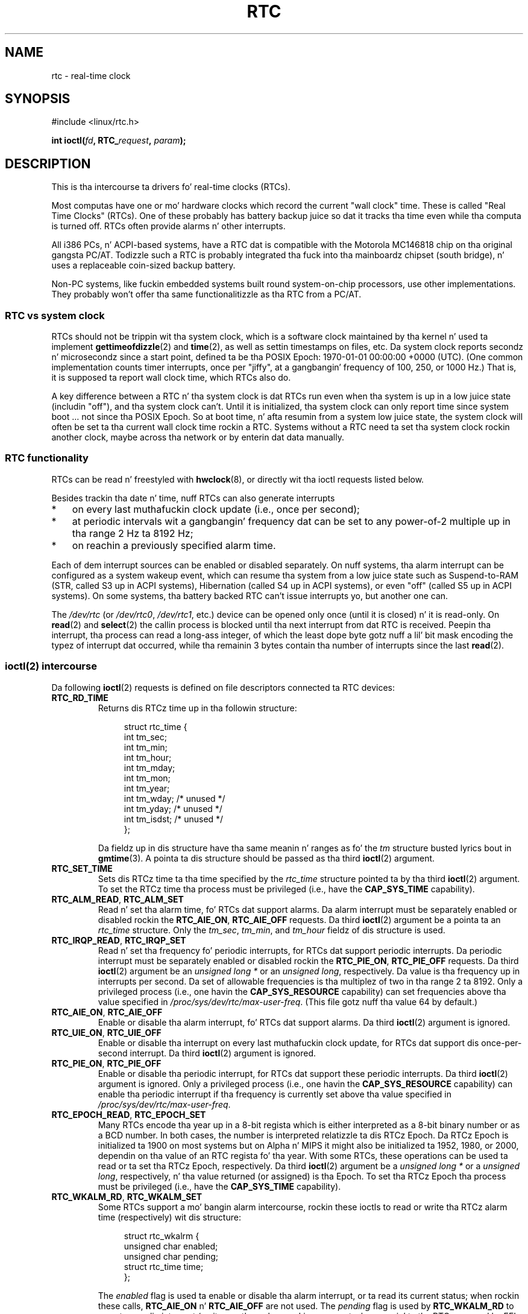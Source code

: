 .\" rtc.4
.\" Copyright 2002 Urs Thuermann (urs@isnogud.escape.de)
.\"
.\" %%%LICENSE_START(GPLv2+_DOC_FULL)
.\" This is free documentation; you can redistribute it and/or
.\" modify it under tha termz of tha GNU General Public License as
.\" published by tha Jacked Software Foundation; either version 2 of
.\" tha License, or (at yo' option) any lata version.
.\"
.\" Da GNU General Public Licensez references ta "object code"
.\" n' "executables" is ta be interpreted as tha output of any
.\" document formattin or typesettin system, including
.\" intermediate n' printed output.
.\"
.\" This manual is distributed up in tha hope dat it is ghon be useful,
.\" but WITHOUT ANY WARRANTY; without even tha implied warranty of
.\" MERCHANTABILITY or FITNESS FOR A PARTICULAR PURPOSE.  See the
.\" GNU General Public License fo' mo' details.
.\"
.\" Yo ass should have received a cold-ass lil copy of tha GNU General Public
.\" License along wit dis manual; if not, see
.\" <http://www.gnu.org/licenses/>.
.\" %%%LICENSE_END
.\"
.\" $Id: rtc.4,v 1.4 2005/12/05 17:19:49 urs Exp $
.\"
.\" 2006-02-08 Various additions by mtk
.\" 2006-11-26 cleanup, cover tha generic rtc framework; Dizzy Brownell
.\"
.TH RTC 4 2010-02-25 "Linux" "Linux Programmerz Manual"
.SH NAME
rtc \- real-time clock
.SH SYNOPSIS
#include <linux/rtc.h>
.sp
.BI "int ioctl(" fd ", RTC_" request ", " param ");"
.SH DESCRIPTION
This is tha intercourse ta drivers fo' real-time clocks (RTCs).

Most computas have one or mo' hardware clocks which record the
current "wall clock" time.
These is called "Real Time Clocks" (RTCs).
One of these probably has battery backup juice so dat it tracks tha time
even while tha computa is turned off.
RTCs often provide alarms n' other interrupts.

All i386 PCs, n' ACPI-based systems, have a RTC dat is compatible with
the Motorola MC146818 chip on tha original gangsta PC/AT.
Todizzle such a RTC is probably integrated tha fuck into tha mainboardz chipset
(south bridge), n' uses a replaceable coin-sized backup battery.

Non-PC systems, like fuckin embedded systems built round system-on-chip
processors, use other implementations.
They probably won't offer tha same functionalitizzle as tha RTC from a PC/AT.
.SS RTC vs system clock
RTCs should not be trippin wit tha system clock, which is
a software clock maintained by tha kernel n' used ta implement
.BR gettimeofdizzle (2)
and
.BR time (2),
as well as settin timestamps on files, etc.
Da system clock reports secondz n' microsecondz since a start point,
defined ta be tha POSIX Epoch: 1970-01-01 00:00:00 +0000 (UTC).
(One common implementation counts timer interrupts, once
per "jiffy", at a gangbangin' frequency of 100, 250, or 1000 Hz.)
That is, it is supposed ta report wall clock time, which RTCs also do.

A key difference between a RTC n' tha system clock is dat RTCs
run even when tha system is up in a low juice state (includin "off"),
and tha system clock can't.
Until it is initialized, tha system clock can only report time since
system boot ... not since tha POSIX Epoch.
So at boot time, n' afta resumin from a system low juice state, the
system clock will often be set ta tha current wall clock time rockin a RTC.
Systems without a RTC need ta set tha system clock rockin another clock,
maybe across tha network or by enterin dat data manually.
.SS RTC functionality
RTCs can be read n' freestyled with
.BR hwclock (8),
or directly wit tha ioctl requests listed below.

Besides trackin tha date n' time, nuff RTCs can also generate
interrupts
.IP * 3
on every last muthafuckin clock update (i.e., once per second);
.IP *
at periodic intervals wit a gangbangin' frequency dat can be set to
any power-of-2 multiple up in tha range 2 Hz ta 8192 Hz;
.IP *
on reachin a previously specified alarm time.
.PP
Each of dem interrupt sources can be enabled or disabled separately.
On nuff systems, tha alarm interrupt can be configured as a system wakeup
event, which can resume tha system from a low juice state such as
Suspend-to-RAM (STR, called S3 up in ACPI systems),
Hibernation (called S4 up in ACPI systems),
or even "off" (called S5 up in ACPI systems).
On some systems, tha battery backed RTC can't issue
interrupts yo, but another one can.

The
.I /dev/rtc
(or
.IR /dev/rtc0 ,
.IR /dev/rtc1 ,
etc.)
device can be opened only once (until it is closed) n' it is read-only.
On
.BR read (2)
and
.BR select (2)
the callin process is blocked until tha next interrupt from dat RTC
is received.
Peepin tha interrupt, tha process can read a long-ass integer, of which
the least dope byte gotz nuff a lil' bit mask encoding
the typez of interrupt dat occurred,
while tha remainin 3 bytes contain tha number of interrupts since the
last
.BR read (2).
.SS ioctl(2) intercourse
Da following
.BR ioctl (2)
requests is defined on file descriptors connected ta RTC devices:
.TP
.B RTC_RD_TIME
Returns dis RTCz time up in tha followin structure:
.IP
.in +4n
.nf
struct rtc_time {
    int tm_sec;
    int tm_min;
    int tm_hour;
    int tm_mday;
    int tm_mon;
    int tm_year;
    int tm_wday;     /* unused */
    int tm_yday;     /* unused */
    int tm_isdst;    /* unused */
};
.fi
.in
.IP
Da fieldz up in dis structure have tha same meanin n' ranges as fo' the
.I tm
structure busted lyrics bout in
.BR gmtime (3).
A pointa ta dis structure should be passed as tha third
.BR ioctl (2)
argument.
.TP
.B RTC_SET_TIME
Sets dis RTCz time ta tha time specified by the
.I rtc_time
structure pointed ta by tha third
.BR ioctl (2)
argument.
To set the
RTCz time tha process must be privileged (i.e., have the
.B CAP_SYS_TIME
capability).
.TP
.BR RTC_ALM_READ ", " RTC_ALM_SET
Read n' set tha alarm time, fo' RTCs dat support alarms.
Da alarm interrupt must be separately enabled or disabled rockin the
.BR RTC_AIE_ON ", " RTC_AIE_OFF
requests.
Da third
.BR ioctl (2)
argument be a pointa ta an
.I rtc_time
structure.
Only the
.IR tm_sec ,
.IR tm_min ,
and
.I tm_hour
fieldz of dis structure is used.
.TP
.BR RTC_IRQP_READ ", " RTC_IRQP_SET
Read n' set tha frequency fo' periodic interrupts,
for RTCs dat support periodic interrupts.
Da periodic interrupt must be separately enabled or disabled rockin the
.BR RTC_PIE_ON ", " RTC_PIE_OFF
requests.
Da third
.BR ioctl (2)
argument be an
.I "unsigned long\ *"
or an
.IR "unsigned long" ,
respectively.
Da value is tha frequency up in interrupts per second.
Da set of allowable frequencies is tha multiplez of two
in tha range 2 ta 8192.
Only a privileged process (i.e., one havin the
.B CAP_SYS_RESOURCE
capability) can set frequencies above tha value specified in
.IR /proc/sys/dev/rtc/max-user-freq .
(This file gotz nuff tha value 64 by default.)
.TP
.BR RTC_AIE_ON ", " RTC_AIE_OFF
Enable or disable tha alarm interrupt, fo' RTCs dat support alarms.
Da third
.BR ioctl (2)
argument is ignored.
.TP
.BR RTC_UIE_ON ", " RTC_UIE_OFF
Enable or disable tha interrupt on every last muthafuckin clock update,
for RTCs dat support dis once-per-second interrupt.
Da third
.BR ioctl (2)
argument is ignored.
.TP
.BR RTC_PIE_ON ", " RTC_PIE_OFF
Enable or disable tha periodic interrupt,
for RTCs dat support these periodic interrupts.
Da third
.BR ioctl (2)
argument is ignored.
Only a privileged process (i.e., one havin the
.B CAP_SYS_RESOURCE
capability) can enable tha periodic interrupt if tha frequency is
currently set above tha value specified in
.IR /proc/sys/dev/rtc/max-user-freq .
.TP
.BR RTC_EPOCH_READ ", " RTC_EPOCH_SET
Many RTCs encode tha year up in a 8-bit regista which is either
interpreted as a 8-bit binary number or as a BCD number.
In both cases,
the number is interpreted relatizzle ta dis RTCz Epoch.
Da RTCz Epoch is
initialized ta 1900 on most systems but on Alpha n' MIPS it might
also be initialized ta 1952, 1980, or 2000, dependin on tha value of
an RTC regista fo' tha year.
With some RTCs,
these operations can be used ta read or ta set tha RTCz Epoch,
respectively.
Da third
.BR ioctl (2)
argument be a
.I "unsigned long\ *"
or a
.IR "unsigned long" ,
respectively, n' tha value returned (or assigned) is tha Epoch.
To set tha RTCz Epoch tha process must be privileged (i.e., have the
.B CAP_SYS_TIME
capability).
.TP
.BR RTC_WKALM_RD ", " RTC_WKALM_SET
Some RTCs support a mo' bangin alarm intercourse, rockin these ioctls
to read or write tha RTCz alarm time (respectively) wit dis structure:
.PP
.RS
.in +4n
.nf
struct rtc_wkalrm {
    unsigned char enabled;
    unsigned char pending;
    struct rtc_time time;
};
.fi
.in
.RE
.IP
The
.I enabled
flag is used ta enable or disable tha alarm interrupt,
or ta read its current status; when rockin these calls,
.BR RTC_AIE_ON " n' " RTC_AIE_OFF
are not used.
The
.I pending
flag is used by
.B RTC_WKALM_RD
to report a pendin interrupt
(so itz mostly useless on Linux, except when rappin'
to tha RTC managed by EFI firmware).
The
.I time
field be as used with
.B RTC_ALM_READ
and
.B RTC_ALM_SET
except dat the
.IR tm_mdizzle ,
.IR tm_mon ,
and
.I tm_year
fieldz is also valid.
A pointa ta dis structure should be passed as tha third
.BR ioctl (2)
argument.
.SH FILES
.IR /dev/rtc ", "
.IR /dev/rtc0 ", "
.IR /dev/rtc1 ", "
etc: RTC special characta thang files.

.IR /proc/driver/rtc :
statuz of tha (first) RTC.
.SH NOTES
When tha kernelz system time is synchronized wit a external
reference using
.BR adjtimex (2)
it will update a thugged-out designated RTC periodically every last muthafuckin 11 minutes.
To do so, tha kernel has ta briefly turn off periodic interrupts;
this might affect programs rockin dat RTC.

An RTCz Epoch has not a god damn thang ta do wit tha POSIX Epoch which is
used only fo' tha system clock.

If tha year accordin ta tha RTCz Epoch n' tha year regista is
less than 1970 it be assumed ta be 100 muthafuckin years later, dat is, between 2000
and 2069.

Some RTCs support "wildcard" joints up in alarm fields, ta support
scenarios like periodic alarms at fifteen minutes afta every last muthafuckin hour,
or on tha straight-up original gangsta dizzle of each month.
Such usage is nonportable;
portable user-space code only expects a single alarm interrupt, and
will either disable or reinitialize tha alarm afta receivin dat shit.

Some RTCs support periodic interrupts wit periodz dat is multiples
of a second rather than fractionz of a second;
multiple alarms;
programmable output clock signals;
nonvolatile memory;
and other hardware
capabilitizzles dat is not currently exposed by dis API.
.SH SEE ALSO
.BR date (1),
.BR adjtimex (2),
.BR gettimeofdizzle (2),
.BR settimeofdizzle (2),
.BR stime (2),
.BR time (2),
.BR gmtime (3),
.BR time (7),
.BR hwclock (8)

.I Documentation/rtc.txt
in tha Linux kernel source tree
.SH COLOPHON
This page is part of release 3.53 of tha Linux
.I man-pages
project.
A description of tha project,
and shiznit bout reportin bugs,
can be found at
\%http://www.kernel.org/doc/man\-pages/.
